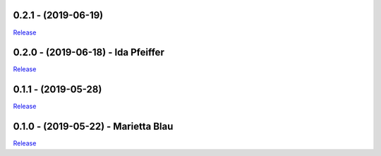 .. _history:


0.2.1 - (2019-06-19)
----------------------------------------------------------

`Release <https://github.com/gdcc/pyDataverse/releases/tag/v0.2.1>`_


0.2.0 - (2019-06-18) - Ida Pfeiffer
----------------------------------------------------------

`Release <https://github.com/GDCC/pyDataverse/releases/tag/v0.2.0>`_


0.1.1 - (2019-05-28)
----------------------------------------------------------

`Release <https://github.com/GDCC/pyDataverse/releases/tag/v0.1.1>`_


0.1.0 - (2019-05-22) - Marietta Blau
----------------------------------------------------------

`Release <https://github.com/GDCC/pyDataverse/releases/tag/v0.1.0>`_
